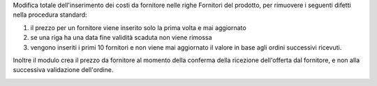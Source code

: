 Modifica totale dell'inserimento dei costi da fornitore nelle righe Fornitori del prodotto, per rimuovere i seguenti difetti nella procedura standard:

1. il prezzo per un fornitore viene inserito solo la prima volta e mai aggiornato
2. se una riga ha una data fine validità scaduta non viene rimossa
3. vengono inseriti i primi 10 fornitori e non viene mai aggiornato il valore in base agli ordini successivi ricevuti.

Inoltre il modulo crea il prezzo da fornitore al momento della conferma della ricezione dell'offerta dal fornitore, e non alla successiva validazione dell'ordine.

.. image:: ../static/description/x.png
    :alt: x

